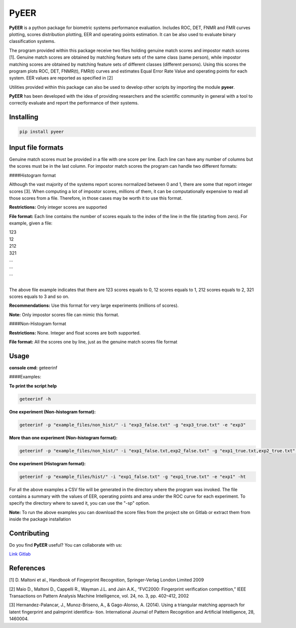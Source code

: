 PyEER
=====

**PyEER** is a python package for biometric systems performance evaluation. Includes ROC, DET, FNMR and FMR curves
plotting, scores distribution plotting, EER and operating points estimation. It can be also used to evaluate binary
classification systems.

The program provided within this package receive two files holding genuine match scores and impostor match scores [1].
Genuine match scores are obtained by matching feature sets of the same class (same person), while impostor matching
scores are obtained by matching feature sets of different classes (different persons). Using this scores the program 
plots ROC, DET, FNMR(t), FMR(t) curves and estimates Equal Error Rate Value and operating points for each system. EER values are reported as specified in [2]

Utilities provided within this package can also be used to develop other scripts by importing the module **pyeer**.

**PyEER** has been developed with the idea of providing researchers and the scientific community in general with a 
tool to correctly evaluate and report the performance of their systems.

Installing
----------

.. code:: sh

    pip install pyeer

Input file formats
------------------
Genuine match scores must be provided in a file with one score per line. Each line can have any number of columns but
the scores must be in the last column. For impostor match scores the program can handle two different formats:

####Histogram format

Although the vast majority of the systems report scores normalized between 0 and 1, there are some that report
integer scores [3]. When computing a lot of impostor scores, millions of them, it can be computationally 
expensive to read all those scores from a file. Therefore, in those cases may be worth it to use this format.

**Restrictions:** Only integer scores are supported

**File format:** Each line contains the number of scores equals to the index of the line in the file
(starting from zero). For example, given a file:

| 123
| 12
| 212
| 321
| ...
| ...
| ...
|

The above file example indicates that there are 123 scores equals to 0, 12 scores equals to 1, 212 scores
equals to 2, 321 scores equals to 3 and so on.

**Recommendations:** Use this format for very large experiments (millions of scores).

**Note:** Only impostor scores file can mimic this format.

####Non-Histogram format

**Restrictions:** None. Integer and float scores are both supported.

**File format:** All the scores one by line, just as the genuine match scores file format

Usage
-----

**console cmd:** geteerinf

####Examples:


**To print the script help**

.. code:: sh

    geteerinf -h

**One experiment (Non-histogram format):**

.. code:: sh

    geteerinf -p "example_files/non_hist/" -i "exp3_false.txt" -g "exp3_true.txt" -e "exp3"

**More than one experiment (Non-histogram format):**

.. code:: sh

    geteerinf -p "example_files/non_hist/" -i "exp1_false.txt,exp2_false.txt" -g "exp1_true.txt,exp2_true.txt" -e "exp1,exp2"

**One experiment (Histogram format):**

.. code:: sh

    geteerinf -p "example_files/hist/" -i "exp1_false.txt" -g "exp1_true.txt" -e "exp1" -ht

For all the above examples a CSV file will be generated in the directory where the program was invoked. The file contains
a summary with the values of EER, operating points and area under the ROC curve for each experiment. To specify the 
directory where to saved it, you can use the "-sp" option.

**Note:** To run the above examples you can download the score files from the project site
on Gitlab or extract them from inside the package installation

Contributing
------------

Do you find **PyEER** useful? You can collaborate with us:

`Link Gitlab <https://gitlab.com/manuelaguadomtz/pyeer>`_

References
----------

[1] D. Maltoni et al., Handbook of Fingerprint Recognition, Springer-Verlag London Limited 2009

[2] Maio D., Maltoni D., Cappelli R., Wayman J.L. and Jain A.K., “FVC2000: Fingerprint verification
competition,” IEEE Transactions on Pattern Analysis Machine Intelligence, vol. 24, no. 3, pp. 402–412, 2002

[3] Hernandez-Palancar, J., Munoz-Briseno, A., & Gago-Alonso, A. (2014). Using a
triangular matching approach for latent fingerprint and palmprint identifica-
tion. International Journal of Pattern Recognition and Artificial Intelligence, 28, 1460004.